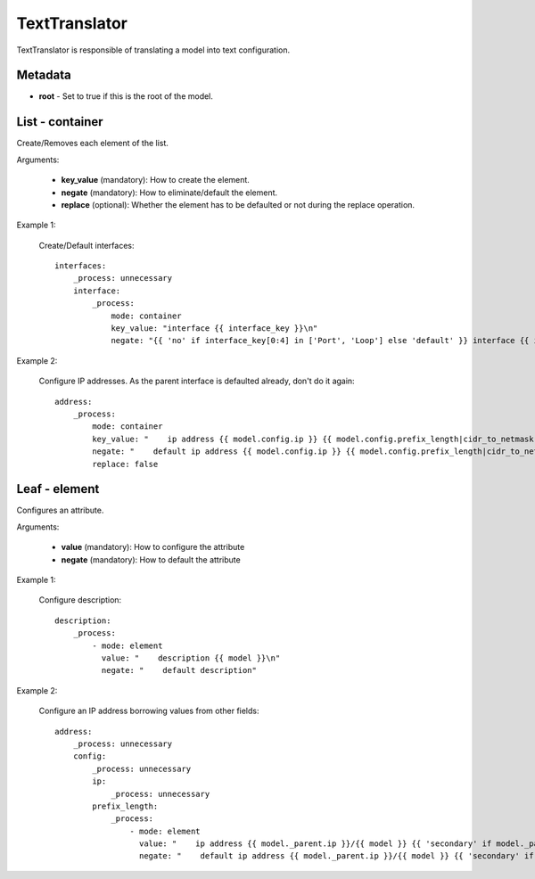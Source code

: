 TextTranslator
==============

TextTranslator is responsible of translating a model into text configuration.

Metadata
--------

* **root** - Set to true if this is the root of the model.

List - container
----------------

Create/Removes each element of the list.

Arguments:

 * **key_value** (mandatory): How to create the element.
 * **negate** (mandatory): How to eliminate/default the element.
 * **replace** (optional): Whether the element has to be defaulted or not during the replace operation.

Example 1:

  Create/Default interfaces::

    interfaces:
        _process: unnecessary
        interface:
            _process:
                mode: container
                key_value: "interface {{ interface_key }}\n"
                negate: "{{ 'no' if interface_key[0:4] in ['Port', 'Loop'] else 'default' }} interface {{ interface_key }}\n"

Example 2:

  Configure IP addresses. As the parent interface is defaulted already, don't do it again::

    address:
        _process:
            mode: container
            key_value: "    ip address {{ model.config.ip }} {{ model.config.prefix_length|cidr_to_netmask }}{{ ' secondary' if model.config.secondary else '' }}\n"
            negate: "    default ip address {{ model.config.ip }} {{ model.config.prefix_length|cidr_to_netmask }}{{ ' secondary' if model.config.secondary else '' }}\n"
            replace: false

Leaf - element
--------------

Configures an attribute.

Arguments:

 * **value** (mandatory): How to configure the attribute
 * **negate** (mandatory): How to default the attribute

Example 1:

  Configure description::

    description:
        _process:
            - mode: element
              value: "    description {{ model }}\n"
              negate: "    default description"

Example 2:

  Configure an IP address borrowing values from other fields::

    address:
        _process: unnecessary
        config:
            _process: unnecessary
            ip:
                _process: unnecessary
            prefix_length:
                _process:
                    - mode: element
                      value: "    ip address {{ model._parent.ip }}/{{ model }} {{ 'secondary' if model._parent.secondary else '' }}\n"
                      negate: "    default ip address {{ model._parent.ip }}/{{ model }} {{ 'secondary' if model._parent.secondary else '' }}\n"
